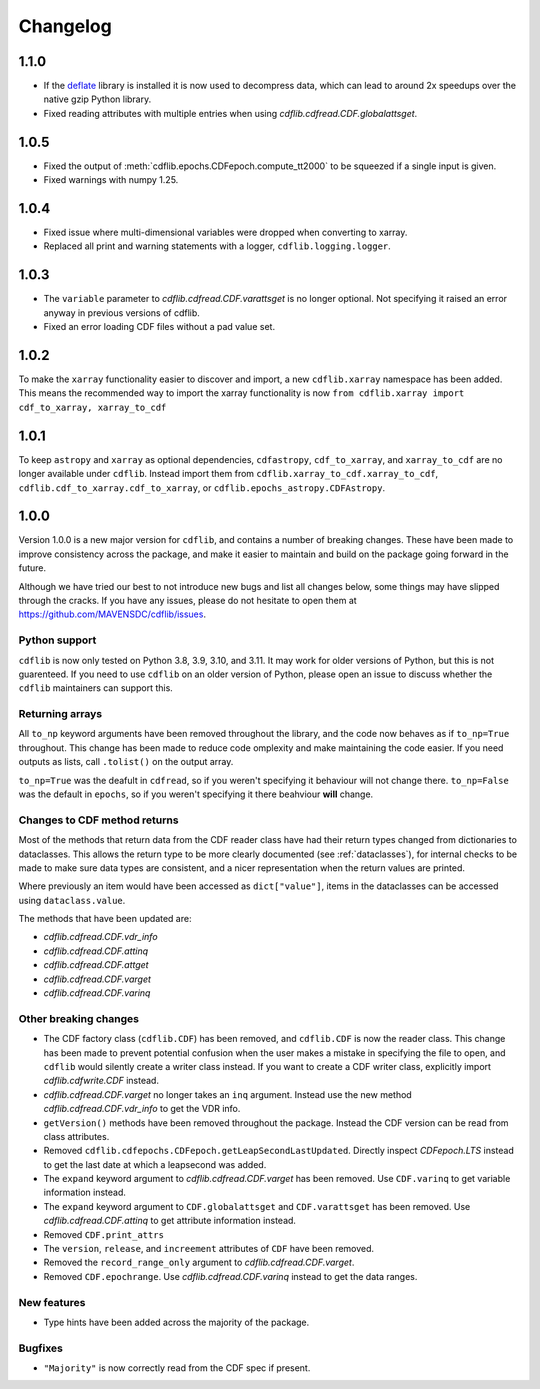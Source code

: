 =========
Changelog
=========

1.1.0
=====
- If the `deflate <https://github.com/dcwatson/deflate>`_ library is installed
  it is now used to decompress data, which can lead to around 2x speedups over
  the native gzip Python library.
- Fixed reading attributes with multiple entries when using `cdflib.cdfread.CDF.globalattsget`.

1.0.5
=====
- Fixed the output of :meth:`cdflib.epochs.CDFepoch.compute_tt2000` to
  be squeezed if a single input is given.
- Fixed warnings with numpy 1.25.

1.0.4
=====
- Fixed issue where multi-dimensional variables were dropped when converting to xarray.
- Replaced all print and warning statements with a logger, ``cdflib.logging.logger``.

1.0.3
=====
- The ``variable`` parameter to `cdflib.cdfread.CDF.varattsget` is no longer optional.
  Not specifying it raised an error anyway in previous versions of cdflib.
- Fixed an error loading CDF files without a pad value set.

1.0.2
=====
To make the ``xarray`` functionality easier to discover and import, a new
``cdflib.xarray`` namespace has been added. This means the recommended
way to import the xarray functionality is now
``from cdflib.xarray import cdf_to_xarray, xarray_to_cdf``


1.0.1
=====
To keep ``astropy`` and ``xarray`` as optional dependencies, ``cdfastropy``,
``cdf_to_xarray``, and ``xarray_to_cdf`` are no longer available under ``cdflib``.
Instead import them from
``cdflib.xarray_to_cdf.xarray_to_cdf``,
``cdflib.cdf_to_xarray.cdf_to_xarray``, or
``cdflib.epochs_astropy.CDFAstropy``.

1.0.0
=====
Version 1.0.0 is a new major version for ``cdflib``, and contains a number
of breaking changes. These have been made to improve consistency across the
package, and make it easier to maintain and build on the package going forward
in the future.

Although we have tried our best to not introduce new bugs and
list all changes below, some things may have slipped through the cracks. If you
have any issues, please do not hesitate to open them at https://github.com/MAVENSDC/cdflib/issues.

Python support
--------------
``cdflib`` is now only tested on Python 3.8, 3.9, 3.10, and 3.11. It may work
for older versions of Python, but this is not guarenteed. If you need to
use ``cdflib`` on an older version of Python, please open an issue to
discuss whether the ``cdflib`` maintainers can support this.

Returning arrays
----------------
All ``to_np`` keyword arguments have been removed throughout the library, and the
code now behaves as if ``to_np=True`` throughout. This change has been made to
reduce code omplexity and make maintaining the code easier. If you need outputs
as lists, call ``.tolist()`` on the output array.

``to_np=True`` was the deafult in ``cdfread``, so if you weren't specifying it
behaviour will not change there. ``to_np=False`` was the default in ``epochs``,
so if you weren't specifying it there beahviour **will** change.

Changes to CDF method returns
-----------------------------
Most of the methods that return data from the CDF reader class have had their
return types changed from dictionaries to dataclasses. This allows the return
type to be more clearly documented (see :ref:`dataclasses`), for internal
checks to be made to make sure data types are consistent, and a nicer
representation when the return values are printed.

Where previously an item would have been accessed as ``dict["value"]``,
items in the dataclasses can be accessed using ``dataclass.value``.

The methods that have been updated are:

- `cdflib.cdfread.CDF.vdr_info`
- `cdflib.cdfread.CDF.attinq`
- `cdflib.cdfread.CDF.attget`
- `cdflib.cdfread.CDF.varget`
- `cdflib.cdfread.CDF.varinq`

Other breaking changes
----------------------
- The CDF factory class (``cdflib.CDF``) has been removed, and ``cdflib.CDF``
  is now the reader class. This change has been made to prevent potential
  confusion when the user makes a mistake in specifying the file to open,
  and ``cdflib`` would silently create a writer class instead. If you want
  to create a CDF writer class, explicitly import `cdflib.cdfwrite.CDF`
  instead.
- `cdflib.cdfread.CDF.varget` no longer takes an ``inq`` argument. Instead
  use the new method `cdflib.cdfread.CDF.vdr_info` to get the VDR info.
- ``getVersion()`` methods have been removed throughout the package. Instead
  the CDF version can be read from class attributes.
- Removed ``cdflib.cdfepochs.CDFepoch.getLeapSecondLastUpdated``.
  Directly inspect `CDFepoch.LTS` instead to get the last date at which a
  leapsecond was added.
- The ``expand`` keyword argument to `cdflib.cdfread.CDF.varget` has been removed.
  Use ``CDF.varinq`` to get variable information instead.
- The ``expand`` keyword argument to ``CDF.globalattsget`` and ``CDF.varattsget`` has been removed.
  Use `cdflib.cdfread.CDF.attinq` to get attribute information instead.
- Removed ``CDF.print_attrs``
- The ``version``, ``release``, and ``increement`` attributes of ``CDF`` have been removed.
- Removed the ``record_range_only`` argument to `cdflib.cdfread.CDF.varget`.
- Removed ``CDF.epochrange``. Use `cdflib.cdfread.CDF.varinq` instead to get the data ranges.

New features
------------
- Type hints have been added across the majority of the package.

Bugfixes
--------
- ``"Majority"`` is now correctly read from the CDF spec if present.
